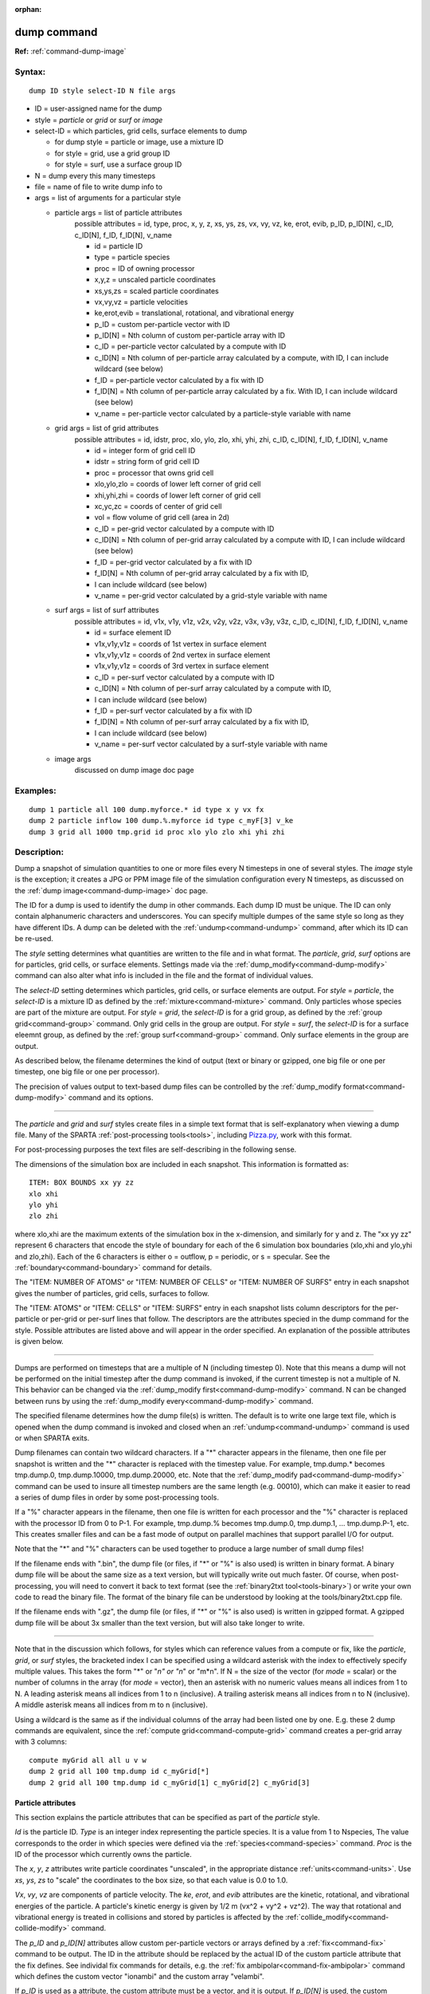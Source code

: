 :orphan:

.. index:: dump



.. _command-dump:

############
dump command
############


**Ref:** :ref:`command-dump-image`


*******
Syntax:
*******

::

   dump ID style select-ID N file args 

-  ID = user-assigned name for the dump
-  style = *particle* or *grid* or *surf* or *image*
-  select-ID = which particles, grid cells, surface elements to dump

   - for dump style = particle or image, use a mixture ID
   - for style = grid, use a grid group ID
   - for style = surf, use a surface group ID 

-  N = dump every this many timesteps
-  file = name of file to write dump info to
-  args = list of arguments for a particular style


   - particle args = list of particle attributes
       possible attributes = id, type, proc, x, y, z, xs, ys, zs, vx, vy, vz,      ke, erot, evib, p_ID, p_ID[N], c_ID, c_ID[N], f_ID, f_ID[N], v_name
 
       - id = particle ID
       - type = particle species
       - proc = ID of owning processor
       - x,y,z = unscaled particle coordinates
       - xs,ys,zs = scaled particle coordinates
       - vx,vy,vz = particle velocities
       - ke,erot,evib = translational, rotational, and vibrational energy
       - p_ID = custom per-particle vector with ID
       - p_ID[N] = Nth column of custom per-particle array with ID
       - c_ID = per-particle vector calculated by a compute with ID
       - c_ID[N] = Nth column of per-particle array calculated by a compute,
	 with ID, I can include wildcard (see below)
       - f_ID = per-particle vector calculated by a fix with ID
       - f_ID[N] = Nth column of per-particle array calculated by a fix. With ID,
         I can include wildcard (see below)
       - v_name = per-particle vector calculated by a particle-style variable with name 

   - grid args = list of grid attributes
        possible attributes = id, idstr, proc, xlo, ylo, zlo, xhi, yhi, zhi,
	c_ID, c_ID[N], f_ID, f_ID[N], v_name 


        - id = integer form of grid cell ID
        - idstr = string form of grid cell ID
        - proc = processor that owns grid cell
        - xlo,ylo,zlo = coords of lower left corner of grid cell
        - xhi,yhi,zhi = coords of lower left corner of grid cell
        - xc,yc,zc = coords of center of grid cell
        - vol = flow volume of grid cell (area in 2d)
        - c_ID = per-grid vector calculated by a compute with ID
        - c_ID[N] = Nth column of per-grid array calculated by a compute with ID, I can include wildcard (see below)
        - f_ID = per-grid vector calculated by a fix with ID
        - f_ID[N] = Nth column of per-grid array calculated by a fix with ID,
        - I can include wildcard (see below)
        - v_name = per-grid vector calculated by a grid-style variable with name 


   - surf args = list of surf attributes
        possible attributes = id, v1x, v1y, v1z, v2x, v2y, v2z, v3x, v3y, v3z, 
	c_ID, c_ID[N], f_ID, f_ID[N], v_name 


        - id = surface element ID
        - v1x,v1y,v1z = coords of 1st vertex in surface element
        - v1x,v1y,v1z = coords of 2nd vertex in surface element
        - v1x,v1y,v1z = coords of 3rd vertex in surface element
        - c_ID = per-surf vector calculated by a compute with ID
        - c_ID[N] = Nth column of per-surf array calculated by a compute with ID,
        -           I can include wildcard (see below)
        - f_ID = per-surf vector calculated by a fix with ID
        - f_ID[N] = Nth column of per-surf array calculated by a fix with ID,
        -           I can include wildcard (see below)
        - v_name = per-surf vector calculated by a surf-style variable with name 


   - image args
       discussed on dump image doc page 


*********
Examples:
*********

::

   dump 1 particle all 100 dump.myforce.* id type x y vx fx
   dump 2 particle inflow 100 dump.%.myforce id type c_myF[3] v_ke
   dump 3 grid all 1000 tmp.grid id proc xlo ylo zlo xhi yhi zhi 

************
Description:
************

Dump a snapshot of simulation quantities to one or more files every N
timesteps in one of several styles. The *image* style is the exception;
it creates a JPG or PPM image file of the simulation configuration every
N timesteps, as discussed on the :ref:`dump image<command-dump-image>` doc
page.

The ID for a dump is used to identify the dump in other commands. Each
dump ID must be unique. The ID can only contain alphanumeric characters
and underscores. You can specify multiple dumpes of the same style so
long as they have different IDs. A dump can be deleted with the
:ref:`undump<command-undump>` command, after which its ID can be re-used.

The *style* setting determines what quantities are written to the file
and in what format. The *particle*, *grid*, *surf* options are for
particles, grid cells, or surface elements. Settings made via the
:ref:`dump_modify<command-dump-modify>` command can also alter what info is
included in the file and the format of individual values.

The *select-ID* setting determines which particles, grid cells, or
surface elements are output. For *style* = *particle*, the *select-ID*
is a mixture ID as defined by the :ref:`mixture<command-mixture>` command.
Only particles whose species are part of the mixture are output. For
*style* = *grid*, the *select-ID* is for a grid group, as defined by the
:ref:`group grid<command-group>` command. Only grid cells in the group are
output. For *style* = *surf*, the *select-ID* is for a surface eleemnt
group, as defined by the :ref:`group surf<command-group>` command. Only
surface elements in the group are output.

As described below, the filename determines the kind of output (text or
binary or gzipped, one big file or one per timestep, one big file or one
per processor).

The precision of values output to text-based dump files can be
controlled by the :ref:`dump_modify format<command-dump-modify>` command and
its options.

--------------

The *particle* and *grid* and *surf* styles create files in a simple
text format that is self-explanatory when viewing a dump file. Many of
the SPARTA :ref:`post-processing tools<tools>`, including
`Pizza.py <http://pizza.sandia.gov>`__, work with this format.

For post-processing purposes the text files are self-describing in the
following sense.

The dimensions of the simulation box are included in each snapshot. This
information is formatted as:

::

   ITEM: BOX BOUNDS xx yy zz
   xlo xhi
   ylo yhi
   zlo zhi 

where xlo,xhi are the maximum extents of the simulation box in the
x-dimension, and similarly for y and z. The "xx yy zz" represent 6
characters that encode the style of boundary for each of the 6
simulation box boundaries (xlo,xhi and ylo,yhi and zlo,zhi). Each of the
6 characters is either o = outflow, p = periodic, or s = specular. See
the :ref:`boundary<command-boundary>` command for details.

The "ITEM: NUMBER OF ATOMS" or "ITEM: NUMBER OF CELLS" or "ITEM: NUMBER
OF SURFS" entry in each snapshot gives the number of particles, grid
cells, surfaces to follow.

The "ITEM: ATOMS" or "ITEM: CELLS" or "ITEM: SURFS" entry in each
snapshot lists column descriptors for the per-particle or per-grid or
per-surf lines that follow. The descriptors are the attributes specied
in the dump command for the style. Possible attributes are listed above
and will appear in the order specified. An explanation of the possible
attributes is given below.

--------------

Dumps are performed on timesteps that are a multiple of N (including
timestep 0). Note that this means a dump will not be performed on the
initial timestep after the dump command is invoked, if the current
timestep is not a multiple of N. This behavior can be changed via the
:ref:`dump_modify first<command-dump-modify>` command. N can be changed
between runs by using the :ref:`dump_modify every<command-dump-modify>`
command.

The specified filename determines how the dump file(s) is written. The
default is to write one large text file, which is opened when the dump
command is invoked and closed when an :ref:`undump<command-undump>` command
is used or when SPARTA exits.

Dump filenames can contain two wildcard characters. If a "*" character
appears in the filename, then one file per snapshot is written and the
"*" character is replaced with the timestep value. For example,
tmp.dump.\* becomes tmp.dump.0, tmp.dump.10000, tmp.dump.20000, etc.
Note that the :ref:`dump_modify pad<command-dump-modify>` command can be used
to insure all timestep numbers are the same length (e.g. 00010), which
can make it easier to read a series of dump files in order by some
post-processing tools.

If a "%" character appears in the filename, then one file is written for
each processor and the "%" character is replaced with the processor ID
from 0 to P-1. For example, tmp.dump.% becomes tmp.dump.0, tmp.dump.1,
... tmp.dump.P-1, etc. This creates smaller files and can be a fast mode
of output on parallel machines that support parallel I/O for output.

Note that the "*" and "%" characters can be used together to produce a
large number of small dump files!

If the filename ends with ".bin", the dump file (or files, if "*" or "%"
is also used) is written in binary format. A binary dump file will be
about the same size as a text version, but will typically write out much
faster. Of course, when post-processing, you will need to convert it
back to text format (see the :ref:`binary2txt tool<tools-binary>`) or write your own code to read the
binary file. The format of the binary file can be understood by looking
at the tools/binary2txt.cpp file.

If the filename ends with ".gz", the dump file (or files, if "*" or "%"
is also used) is written in gzipped format. A gzipped dump file will be
about 3x smaller than the text version, but will also take longer to
write.

--------------

Note that in the discussion which follows, for styles which can
reference values from a compute or fix, like the *particle*, *grid*, or
*surf* styles, the bracketed index I can be specified using a wildcard
asterisk with the index to effectively specify multiple values. This
takes the form "*" or "*n" or "n*" or "m*n". If N = the size of the
vector (for *mode* = scalar) or the number of columns in the array (for
*mode* = vector), then an asterisk with no numeric values means all
indices from 1 to N. A leading asterisk means all indices from 1 to n
(inclusive). A trailing asterisk means all indices from n to N
(inclusive). A middle asterisk means all indices from m to n
(inclusive).

Using a wildcard is the same as if the individual columns of the array
had been listed one by one. E.g. these 2 dump commands are equivalent,
since the :ref:`compute grid<command-compute-grid>` command creates a
per-grid array with 3 columns:

::

   compute myGrid all all u v w
   dump 2 grid all 100 tmp.dump id c_myGrid[*]
   dump 2 grid all 100 tmp.dump id c_myGrid[1] c_myGrid[2] c_myGrid[3] 



Particle attributes
===================

This section explains the particle attributes that can be specified as
part of the *particle* style.

*Id* is the particle ID. *Type* is an integer index representing the
particle species. It is a value from 1 to Nspecies, The value
corresponds to the order in which species were defined via the
:ref:`species<command-species>` command. *Proc* is the ID of the processor
which currently owns the particle.

The *x*, *y*, *z* attributes write particle coordinates "unscaled", in
the appropriate distance :ref:`units<command-units>`. Use *xs*, *ys*, *zs* to
"scale" the coordinates to the box size, so that each value is 0.0 to
1.0.

*Vx*, *vy*, *vz* are components of particle velocity. The *ke*, *erot*,
and *evib* attributes are the kinetic, rotational, and vibrational
energies of the particle. A particle's kinetic energy is given by 1/2 m
(vx^2 + vy^2 + vz^2). The way that rotational and vibrational energy is
treated in collisions and stored by particles is affected by the
:ref:`collide_modify<command-collide-modify>` command.

The *p_ID* and *p_ID[N]* attributes allow custom per-particle vectors or
arrays defined by a :ref:`fix<command-fix>` command to be output. The ID in
the attribute should be replaced by the actual ID of the custom particle
attribute that the fix defines. See individal fix commands for details,
e.g. the :ref:`fix ambipolar<command-fix-ambipolar>` command which defines
the custom vector "ionambi" and the custom array "velambi".

If *p_ID* is used as a attribute, the custom attribute must be a vector,
and it is output. If *p_ID[N]* is used, the custom attribute must be an
array, and N must be in the range from 1-M, which will output the Nth
column of the M-column array.

The *c_ID* and *c_ID[I]* attributes allow per-particle vectors or arrays
calculated by a :ref:`compute<command-compute>` to be output. The ID in the
attribute should be replaced by the actual ID of the compute that has
been defined previously in the input script. See the
:ref:`compute<command-compute>` command for details.

If *c_ID* is used as a attribute, the compute must calculate a
per-particle vector, and it is output. If *c_ID[I]* is used, the compute
must calculate a per-particle array, and I must be in the range from
1-M, which will output the Ith column of the M-column array. See the
discussion above for how I can be specified with a wildcard asterisk to
effectively specify multiple values.

The *f_ID* and *f_ID[I]* attributes allow vector or array per-particle
quantities calculated by a :ref:`fix<command-fix>` to be output. The ID in
the attribute should be replaced by the actual ID of the fix that has
been defined previously in the input script.

If *f_ID* is used as a attribute, the fix must calculate a per-particle
vector, and it is output. If *f_ID[I]* is used, the fix must calculate a
per-particle array, and I must be in the range from 1-M, which will
output the Ith column of the M-column array. See the discussion above
for how I can be specified with a wildcard asterisk to effectively
specify multiple values.

The *v_name* attribute allows per-particle vectors calculated by a
:ref:`variable<command-variable>` to be output. The name in the attribute
should be replaced by the actual name of the variable that has been
defined previously in the input script. Only a particle-style variable
can be referenced, since it is the only style that generates
per-particle values. Variables of style *particle* can reference
per-particle attributes, stats keywords, or invoke other computes,
fixes, or variables when they are evaluated, so this is a very general
means of creating quantities to output to a dump file.

See :ref:`Section 10<modify>` of the manual for information
on how to add new compute and fix styles to SPARTA to calculate
per-particle quantities which could then be output into dump files.



Grid Attributes
===============

This section explains the grid cell attributes that can be specified as
part of the *grid* style.

Note that dump grid will output one line (per snapshot) for 3 kinds of
child cells: unsplit cells, cut cells, and sub cells of split cells.
:ref:`Section 6.8<howto-grids>` of the manual gives details
of how SPARTA defines child, unsplit, cut, split, and sub cells. This is
different than :ref:`compute<command-compute>` or :ref:`fix<command-fix>` commands
that produce per grid information, which also include split cells in
their output. The dump grid command discards that output since the sub
cells of a split cell provide the needed information for further
processing and visualization. Note that unsplit cells can be outside (in
the flow) or inside surface objects, if they exist.

*Id* and *idstr* are two different forms of the grid cell ID. In SPARTA
each grid cell is assigned a unique ID which represents its location, in
a topological sense, within the hierarchical grid. This ID is stored as
an integer such as 5774983, but can also be decoded into a string such
as 33-4-6, which makes it easier to understand the grid hierarchy. In
this case it means the grid cell is at the 3rd level of the hierarchy.
Its grandparent cell was 33 at the 1st level, its parent was cell 4 (at
level 2) within cell 33, and the cell itself is cell 6 (at level 3)
within cell 4 within cell 33. If you specify *id*, the ID is printed
directly as an integer. If you specify *idstr*, it is printed as a
string.

*Proc* is the ID of the processor which currently owns the grid cell.

The *xlo*, *ylo*, *zlo* attributes write the coordinates of the
lower-left corner of the grid cell in the appropriate distance
:ref:`units<command-units>`. The *xhi*, *yhi*, *zhi* attributes write the
coordinates of the upper-right corner of the grid cell. The *xc*, *yc*,
*zc* attributes write the coordinates of the center point of the grid
cell. The *zlo*, *zhi*, *zc* attributes cannot be used for a 2d
simulation.

The *vol* attribute is the flow volume of the grid cell (or area in 2d)
for unsplit or cut or sub cells. :ref:`Section 4.8<howto-grids>` of the manual gives details of how
SPARTA defines unsplit and sub cells. Flow volume is the portion of the
grid cell that is accessible to particles, i.e. outside any closed
surface that may intersect the cell. Note that unsplit cells which are
inside a surface object will have a flow volume of 0.0. Likewise a cut
cell which is inside a suface object but which is intersected by surface
element(s) which only touch a face, edge, or corner point of the grid
cell, will have a flow volume of 0.0.

The *c_ID* and *c_ID[I]* attributes allow per-grid vectors or arrays
calculated by a :ref:`compute<command-compute>` to be output. The ID in the
attribute should be replaced by the actual ID of the compute that has
been defined previously in the input script. See the
:ref:`compute<command-compute>` command for details.

If *c_ID* is used as a attribute, and the compute calculates a per-grid
vector, then the per-grid vector is output. If *c_ID[I]* is used, then I
must be in the range from 1-M, which will output the Ith column of the
M-column per-grid array calculated by the compute. See the discussion
above for how I can be specified with a wildcard asterisk to effectively
specify multiple values.

The *f_ID* and *f_ID[I]* attributes allow per-grid vectors or arrays
calculated by a :ref:`fix<command-fix>` to be output. The ID in the attribute
should be replaced by the actual ID of the fix that has been defined
previously in the input script.

If *f_ID* is used as a attribute, and the fix calculates a per-grid
vector, then the per-grid vector is output. If *f_ID[I]* is used, then I
must be in the range from 1-M, which will output the Ith column of the
M-columne per-grid array calculated by the fix. See the discussion above
for how I can be specified with a wildcard asterisk to effectively
specify multiple values.

The *v_name* attribute allows per-grid vectors calculated by a
:ref:`variable<command-variable>` to be output. The name in the attribute
should be replaced by the actual name of the variable that has been
defined previously in the input script. Only a grid-style variable can
be referenced, since it is the only style that generates per-grid
values. Variables of style *grid* can reference per-grid attributes,
stats keywords, or invoke other computes, fixes, or variables when they
are evaluated, so this is a very general means of creating quantities to
output to a dump file.

See :ref:`Section 10<modify>` of the manual for information
on how to add new compute and fix styles to SPARTA to calculate per-grid
quantities which could then be output into dump files.



Surface attributes
==================

This section explains the surface element attributes that can be
specified as part of the *surf* style. For 2d simulations, a surface
element is a line segment with 2 end points. Crossing the unit +z vector
into the vector (v2-v1) determines the outward normal of the line
segment. For 3d simulations, a surface element is a triangle with 3
corner points. Crossing (v2-v1) into (v3-v1) determines the outward
normal of the triangle.

*Id* is the surface element ID.

The *v1x*, *v1y*, *v1z*, *v2x*, *v2y*, *v2z*, *v3x*, *v3y*, *v3z*
attributes write the coordinates of the vertices of the end or corner
points of the surface element. The *v1z*, *v2z*, *v3x*, *v3y*, and *v3z*
attributes cannot be used for a 2d simulation.

The *c_ID* and *c_ID[I]* attributes allow per-surf vectors or arrays
calculated by a :ref:`compute<command-compute>` to be output. The ID in the
attribute should be replaced by the actual ID of the compute that has
been defined previously in the input script. See the
:ref:`compute<command-compute>` command for details.

If *c_ID* is used as a attribute, and the compute calculates a per-srf
vector, then the per-surf vector is output. If *c_ID[I]* is used, then I
must be in the range from 1-M, which will output the Ith column of the
M-column per-surf array calculated by the compute. See the discussion
above for how I can be specified with a wildcard asterisk to effectively
specify multiple values.

The *f_ID* and *f_ID[I]* attributes allow per-surf vectors or arrays
calculated by a :ref:`fix<command-fix>` to be output. The ID in the attribute
should be replaced by the actual ID of the fix that has been defined
previously in the input script.

If *f_ID* is used as a attribute, and the fix calculates a per-surf
vector, then the per-surf vector is output. If *f_ID[I]* is used, then I
must be in the range from 1-M, which will output the Ith column of the
M-column per-surf array calculated by the fix. See the discussion above
for how I can be specified with a wildcard asterisk to effectively
specify multiple values.

The *v_name* attribute allows per-surf vectors calculated by a
:ref:`variable<command-variable>` to be output. The name in the attribute
should be replaced by the actual name of the variable that has been
defined previously in the input script. Only a surf-style variable can
be referenced, since it is the only style that generates per-surf
values. Variables of style *surf* can reference per-surf attributes,
stats keywords, or invoke other computes, fixes, or variables when they
are evaluated, so this is a very general means of creating quantities to
output to a dump file.

.. important:: Surf-style variables have not yet been implemented in SPARTA.

See :ref:`Section 10<modify>` of the manual for information
on how to add new compute and fix styles to SPARTA to calculate per-surf
quantities which could then be output into dump files.

--------------

*************
Restrictions:
*************


To write gzipped dump files, you must compile SPARTA with the
-DSPARTA_GZIP option - see the :ref:`Making SPARTA<start-steps-build>` section of the documentation.

*****************
Related commands:
*****************

:ref:`command-dump-image`,
:ref:`command-dump-modify`,
:ref:`command-undump`

********
Default:
********


The defaults for the image style are listed on the :ref:`dump image<command-dump-image>` doc page.
